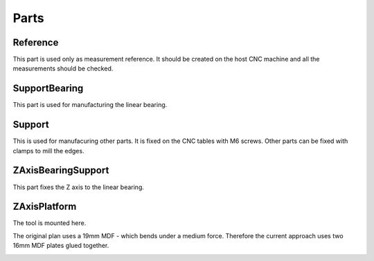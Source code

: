 Parts
+++++

Reference
=========
This part is used only as measurement reference. It should
be created on the host CNC machine and all the measurements
should be checked.

.. image:: ../../images/Reference.jpg
   :align: center


SupportBearing
==============
This part is used for manufacturing the linear bearing.

.. image:: ../../images/SupportBearing.jpg


Support
=======
This is used for manufacuring other parts. It is fixed on the
CNC tables with M6 screws. Other parts can be fixed with clamps
to mill the edges.

.. image:: ../../images/Support-Back.jpg

.. image:: ../../images/Support-Front.jpg


ZAxisBearingSupport
===================
This part fixes the Z axis to the linear bearing.

.. image:: ../../images/ZAxisBearingSupport.jpg


ZAxisPlatform
=============
The tool is mounted here.

The original plan uses a 19mm MDF - which bends under a medium force.
Therefore the current approach uses two 16mm MDF plates glued together.

.. image:: ../../images/ZAxisPlatform-Front.jpg

.. image:: ../../images/ZAxisPlatform-Back.jpg

.. image:: ../../images/ZAxisPlatform.jpg

